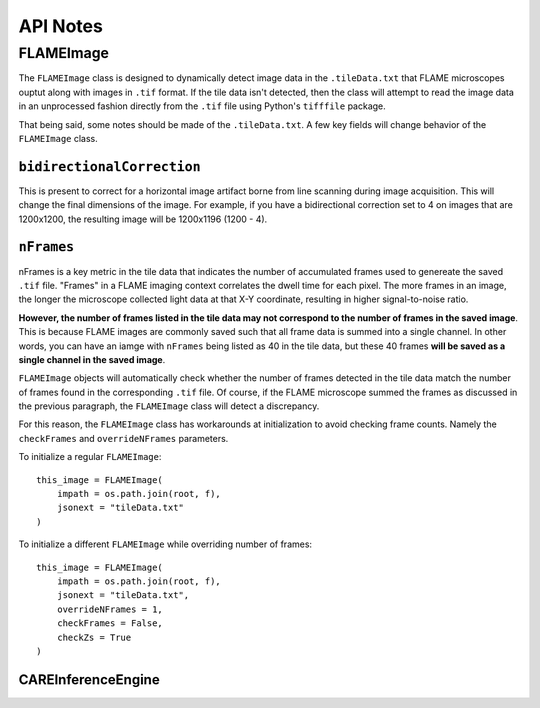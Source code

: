 API Notes
=========

FLAMEImage
^^^^^^^^

The ``FLAMEImage`` class is designed to dynamically detect image data in the ``.tileData.txt`` that FLAME microscopes
ouptut along with images in ``.tif`` format. If the tile data isn't detected, then the class will attempt to read the
image data in an unprocessed fashion directly from the ``.tif`` file using Python's ``tifffile`` package.

That being said, some notes should be made of the ``.tileData.txt``. A few key fields will change behavior of the 
``FLAMEImage`` class.

``bidirectionalCorrection``
~~~~~~~~~

This is present to correct for a horizontal image artifact borne from line scanning
during image acquisition. This will change the final dimensions of the image. For example, if you have a bidirectional
correction set to 4 on images that are 1200x1200, the resulting image will be 1200x1196 (1200 - 4).

``nFrames``
~~~~~~~~

nFrames is a key metric in the tile data that indicates the number of accumulated frames used to genereate
the saved ``.tif`` file. "Frames" in a FLAME imaging context correlates the dwell time for each pixel. The more frames
in an image, the longer the microscope collected light data at that X-Y coordinate, resulting in higher signal-to-noise
ratio. 

**However, the number of frames listed in the tile data may not correspond to the number of frames in the
saved image**. This is because FLAME images are commonly saved such that all frame data is summed into a single channel.
In other words, you can have an iamge with ``nFrames`` being listed as 40 in the tile data, but these 40 frames **will
be saved as a single channel in the saved image**.

``FLAMEImage`` objects will automatically check whether the number of frames detected in the tile data match the number
of frames found in the corresponding ``.tif`` file. Of course, if the FLAME microscope summed the frames as discussed in
the previous paragraph, the ``FLAMEImage`` class will detect a discrepancy.

For this reason, the ``FLAMEImage`` class has workarounds at initialization to avoid checking frame counts. Namely
the ``checkFrames`` and ``overrideNFrames`` parameters.

To initialize a regular ``FLAMEImage``:

::

    this_image = FLAMEImage(
        impath = os.path.join(root, f),
        jsonext = "tileData.txt"
    )

To initialize a different ``FLAMEImage`` while overriding number of frames:

::

    this_image = FLAMEImage(
        impath = os.path.join(root, f),
        jsonext = "tileData.txt",
        overrideNFrames = 1,
        checkFrames = False,
        checkZs = True
    )


CAREInferenceEngine
~~~~~~~~~~~~~~~~~~~